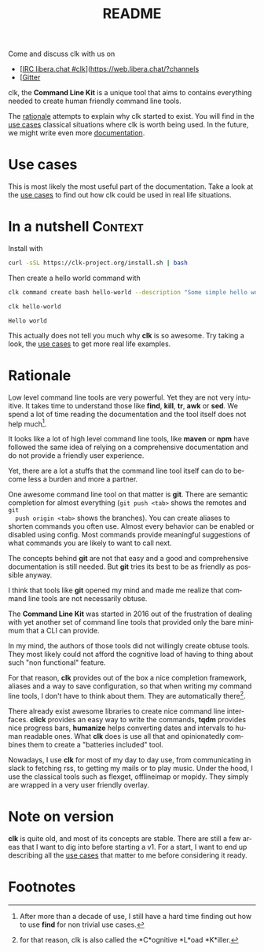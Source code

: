 #+TITLE: README
#+language: en
#+options: toc:t
#+EXPORT_FILE_NAME: README.md

#+CALL: lp.org:check-result()

#+BEGIN_export markdown
[clk](https://clk-project.org/)
==============================================================================

[![Technical Debt](https://sonarcloud.io/api/project_badges/measure?project=clk-project_clk&metric=sqale_index)](https://sonarcloud.io/dashboard?id=clk-project_clk)

[![Vulnerabilities](https://sonarcloud.io/api/project_badges/measure?project=clk-project_clk&metric=vulnerabilities)](https://sonarcloud.io/dashboard?id=clk-project_clk)
[![Bugs](https://sonarcloud.io/api/project_badges/measure?project=clk-project_clk&metric=bugs)](https://sonarcloud.io/dashboard?id=clk-project_clk)
[![Code Smells](https://sonarcloud.io/api/project_badges/measure?project=clk-project_clk&metric=code_smells)](https://sonarcloud.io/dashboard?id=clk-project_clk)

[![Lines of Code](https://sonarcloud.io/api/project_badges/measure?project=clk-project_clk&metric=ncloc)](https://sonarcloud.io/dashboard?id=clk-project_clk)
[![Duplicated Lines (%)](https://sonarcloud.io/api/project_badges/measure?project=clk-project_clk&metric=duplicated_lines_density)](https://sonarcloud.io/dashboard?id=clk-project_clk)
[![Coverage](https://sonarcloud.io/api/project_badges/measure?project=clk-project_clk&metric=coverage)](https://sonarcloud.io/dashboard?id=clk-project_clk)

[![Maintainability Rating](https://sonarcloud.io/api/project_badges/measure?project=clk-project_clk&metric=sqale_rating)](https://sonarcloud.io/dashboard?id=clk-project_clk)
[![Reliability Rating](https://sonarcloud.io/api/project_badges/measure?project=clk-project_clk&metric=reliability_rating)](https://sonarcloud.io/dashboard?id=clk-project_clk)
[![Security Rating](https://sonarcloud.io/api/project_badges/measure?project=clk-project_clk&metric=security_rating)](https://sonarcloud.io/dashboard?id=clk-project_clk)

[![Quality Gate Status](https://sonarcloud.io/api/project_badges/measure?project=clk-project_clk&metric=alert_status)](https://sonarcloud.io/dashboard?id=clk-project_clk)
[![CircleCI](https://circleci.com/gh/clk-project/clk.svg?style=svg)](https://app.circleci.com/pipelines/github/clk-project/clk)

#+END_export

Come and discuss clk with us on
- [[[https://raster.shields.io/badge/libera.chat-%23clk-blue][IRC libera.chat #clk]]](https://web.libera.chat/?channels
- [[[https://badges.gitter.im/clk-project/community.svg][Gitter]]

clk, the *Command Line Kit* is a unique tool that aims to contains everything
needed to create human friendly command line tools.

The [[id:7857f3bb-e4c7-4bad-9e27-ea48bf808a44][rationale]] attempts to explain why clk started to exist. You will find in the
[[./doc/use_cases][use cases]] classical situations where clk is worth being used. In the future, we
might write even more [[./doc][documentation]].

* Use cases
  :PROPERTIES:
  :CUSTOM_ID: d7cb0451-bc8f-42cc-912c-8a46599375a7
  :END:
  This is most likely the most useful part of the documentation. Take a look at
  the [[./doc/use_cases][use cases]] to find out how clk could be used in real life situations.

* In a nutshell                                                     :Context:
  :PROPERTIES:
  :CUSTOM_ID: fe60735c-91c2-4f54-8ae2-7e3b307f27a5
  :END:

  Install with

  #+BEGIN_SRC bash :tangle installer.sh :shebang "#!/bin/bash"
    curl -sSL https://clk-project.org/install.sh | bash
  #+END_SRC

  Then create a hello world command with
  
  #+NAME: cwd
  #+BEGIN_SRC bash :results none :exports none :session fe60735c-91c2-4f54-8ae2-7e3b307f27a5
    cd tests/use_cases/
  #+END_SRC

  #+NAME: init
  #+BEGIN_SRC bash :results none :exports none :session fe60735c-91c2-4f54-8ae2-7e3b307f27a5
    . ./sandboxing.sh
  #+END_SRC

  #+NAME: command
  #+BEGIN_SRC bash :results none :exports code :session fe60735c-91c2-4f54-8ae2-7e3b307f27a5
    clk command create bash hello-world --description "Some simple hello world command" --body 'echo "Hello world"'
  #+END_SRC

  #+NAME: run
  #+BEGIN_SRC bash :results verbatim :exports both :session fe60735c-91c2-4f54-8ae2-7e3b307f27a5 :cache yes
    clk hello-world
  #+END_SRC

  #+RESULTS[0c93732bdafe7b03043b9c23af57ef23f87f6a52]: run
  : Hello world

  #+NAME: hello-world
  #+BEGIN_SRC bash :results none :exports none :tangle ./tests/use_cases/hello_world.sh :shebang "#!/bin/bash -eu" :noweb yes
    <<init>>

    <<command>>

    check-result(run)
  #+END_SRC

  This actually does not tell you much why *clk* is so awesome. Try taking a look,
  the [[./doc/use_cases][use cases]] to get more real life examples.
* Rationale
  :PROPERTIES:
  :CUSTOM_ID: 7857f3bb-e4c7-4bad-9e27-ea48bf808a44
  :END:

  Low level command line tools are very powerful. Yet they are not very
  intuitive. It takes time to understand those like *find*, *kill*, *tr*, *awk*
  or *sed*. We spend a lot of time reading the documentation and the tool itself
  does not help much[fn:2]. 

  It looks like a lot of high level command line tools, like *maven* or *npm*
  have followed the same idea of relying on a comprehensive documentation and
  do not provide a friendly user experience.

  Yet, there are a lot a stuffs that the command line tool itself can do to
  become less a burden and more a partner.

  One awesome command line tool on that matter is *git*. There are semantic
  completion for almost everything (~git push <tab>~ shows the remotes and ~git
  push origin <tab>~ shows the branches). You can create aliases to shorten
  commands you often use. Almost every behavior can be enabled or disabled using
  config. Most commands provide meaningful suggestions of what commands you are
  likely to want to call next.

  The concepts behind *git* are not that easy and a good and comprehensive
  documentation is still needed. But *git* tries its best to be as friendly as
  possible anyway.

  I think that tools like *git* opened my mind and made me realize that command
  line tools are not necessarily obtuse.

  The *Command Line Kit* was started in 2016 out of the frustration of dealing
  with yet another set of command line tools that provided only the bare minimum
  that a CLI can provide.

  In my mind, the authors of those tools did not willingly create obtuse
  tools. They most likely could not afford the cognitive load of having to thing
  about such "non functional" feature.

  For that reason, *clk* provides out of the box a nice completion framework,
  aliases and a way to save configuration, so that when writing my command line
  tools, I don't have to think about them. They are automatically there[fn:1].

  There already exist awesome libraries to create nice command line
  interfaces. *click* provides an easy way to write the commands, *tqdm*
  provides nice progress bars, *humanize* helps converting dates and intervals
  to human readable ones. What *clk* does is use all that and opinionatedly
  combines them to create a "batteries included" tool.

  Nowadays, I use *clk* for most of my day to day use, from communicating in slack
  to fetching rss, to getting my mails or to play music. Under the hood, I use
  the classical tools such as flexget, offlineimap or mopidy. They simply are
  wrapped in a very user friendly overlay.
* Note on version
  :PROPERTIES:
  :CUSTOM_ID: 8152d0c9-564d-4761-a847-66a40e41aac5
  :END:

  *clk* is quite old, and most of its concepts are stable. There are still a few
  areas that I want to dig into before starting a v1. For a start, I want to end
  up describing all the [[./doc/use_cases][use cases]] that matter to me before considering it ready.

* Footnotes
  :PROPERTIES:
  :CUSTOM_ID: 073ffd02-dc04-4b32-b804-a9a51b180d69
  :END:
[fn:2] After more than a decade of use, I still have a hard time finding out how
       to use *find* for non trivial use cases.

[fn:1] for that reason, clk is also called the *C*ognitive *L*oad *K*iller.

